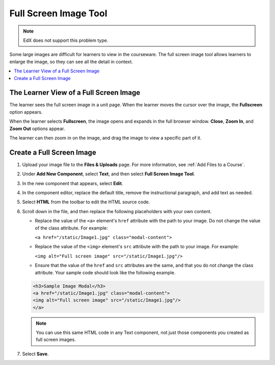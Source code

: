 .. _Full Screen Image:

######################
Full Screen Image Tool
######################

.. note:: EdX does not support this problem type.

Some large images are difficult for learners to view in the courseware. The
full screen image tool allows learners to enlarge the image, so they can see
all the detail in context.

.. contents::
  :local:
  :depth: 1

****************************************
The Learner View of a Full Screen Image
****************************************

The learner sees the full screen image in a unit page. When the learner moves
the cursor over the image, the **Fullscreen** option appears.

.. image:: ../images/image-modal.png
 :alt: Image of the full screen image tool with the Full Screen button.

When the learner selects **Fullscreen**, the image opens and expands in the
full browser window. **Close**, **Zoom In**, and **Zoom Out** options appear.

.. image:: ../images/image-modal-window.png
 :alt: Image of the Image Modal tool with the Full Screen button.

The learner can then zoom in on the image, and drag the image to view a
specific part of it.

.. image:: ../images/image-modeal-zoomed.png
 :alt: Image of the Image Modal tool with the Full Screen button.

******************************
Create a Full Screen Image
******************************

#. Upload your image file to the **Files & Uploads** page. For more
   information, see :ref:`Add Files to a Course`.

#. Under **Add New Component**, select **Text**, and then select **Full Screen
   Image Tool**.

#. In the new component that appears, select **Edit**.

#. In the component editor, replace the default title, remove the instructional
   paragraph, and add text as needed.

#. Select **HTML** from the toolbar to edit the HTML source code.

#. Scroll down in the file, and then replace the following placeholders with
   your own content.

   * Replace the value of the ``<a>`` element's ``href`` attribute with the
     path to your image. Do not change the value of the class attribute. For
     example:

     ``<a href="/static/Image1.jpg" class="modal-content">``

   * Replace the value of the ``<img>`` element's ``src`` attribute with the
     path to your image. For example:

     ``<img alt="Full screen image" src="/static/Image1.jpg"/>``

   * Ensure that the value of the ``href`` and ``src`` attributes are the same,
     and that you do not change the class attribute. Your sample code should
     look like the following example.

   .. code-block:: xml

     <h3>Sample Image Modal</h3>
     <a href="/static/Image1.jpg" class="modal-content">
     <img alt="Full screen image" src="/static/Image1.jpg"/>
     </a>

   .. note::
     You can use this same HTML code in any Text component, not just those
     components you created as full screen images.

#. Select **Save**.
